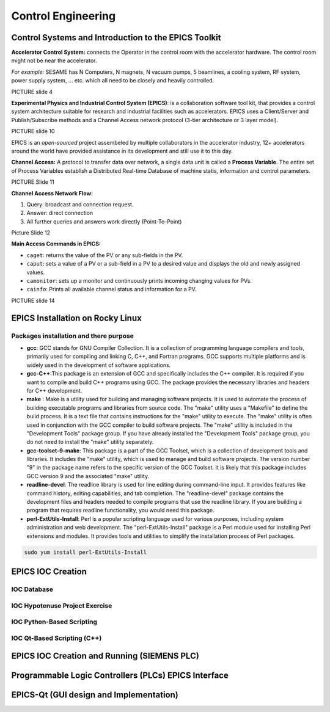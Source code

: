 Control Engineering
===================

Control Systems and Introduction to the EPICS Toolkit
-----------------------------------------------------
**Accelerator Control System:** connects the Operator in the control room with the accelerator hardware. The control room might not be near the accelerator.

*For example:* SESAME has N Computers, N magnets, N vacuum pumps, 5 beamlines, a cooling system, RF system, power supply system, ... etc. which all need to be closely and heavily controlled.

PICTURE slide 4

**Experimental Physics and Industrial Control System (EPICS)**: is a collaboration software tool kit, that provides a control system architecture suitable for research and industrial facilities such as accelerators. EPICS uses a Client/Server and Publish/Subscribe methods and a Channel Access network protocol (3-tier architecture or 3 layer model). 

PICTURE slide 10

EPICS is an *open-sourced* project assembeled by multiple collaborators in the accelerator industry, 12+ accelerators around the world have provided assistance in its development and still use it to this day. 


**Channel Access:** A protocol to transfer data over network, a single data unit is called a **Process Variable**. The entire set of Process Variables establish a Distributed Real-time Database of machine statis, information and control parameters.

PICTURE Slide 11

**Channel Access Network Flow:**

1) Query: broadcast and connection request.
2) Answer: direct connection
3) All further queries and answers work directly (Point-To-Point)

Picture Slide 12

**Main Access Commands in EPICS:**

- ``caget``: returns the value of the PV or any sub-fields in the PV. 
- ``caput``: sets a value of a PV or a sub-field in a PV to a desired value and displays the old and newly assigned values.
- ``camonitor``: sets up a monitor and continuously prints incoming changing values for PVs.
- ``cainfo``: Prints all available channel status and information for a PV.

PICTURE slide 14


EPICS Installation on Rocky Linux
---------------------------------

Packages installation and there purpose 
......................

.. Make list for  GCC ,GCC-C++ , GCC-Toolset-9-make , Readlline-Devel

- **gcc**: GCC stands for GNU Compiler Collection. It is a collection of programming language compilers and tools, primarily used for compiling and linking C, C++, and Fortran programs. GCC supports multiple platforms and is widely used in the development of software applications.

- **gcc-C++**:This package is an extension of GCC and specifically includes the C++ compiler. It is required if you want to compile and build C++ programs using GCC. The package provides the necessary libraries and headers for C++ development.


- **make** : Make is a utility used for building and managing software projects. It is used to automate the process of building executable programs and libraries from source code. The "make" utility uses a "Makefile" to define the build process. It is a text file that contains instructions for the "make" utility to execute. The "make" utility is often used in conjunction with the GCC compiler to build software projects. The "make" utility is included in the "Development Tools" package group. If you have already installed the "Development Tools" package group, you do not need to install the "make" utility separately.


- **gcc-toolset-9-make**: This package is a part of the GCC Toolset, which is a collection of development tools and libraries. It includes the "make" utility, which is used to manage and build software projects. The version number "9" in the package name refers to the specific version of the GCC Toolset. It is likely that this package includes GCC version 9 and the associated "make" utility.


- **readline-devel**: The readline library is used for line editing during command-line input. It provides features like command history, editing capabilities, and tab completion. The "readline-devel" package contains the development files and headers needed to compile programs that use the readline library. If you are building a program that requires readline functionality, you would need this package.
 

- **perl-ExtUtils-Install**: Perl is a popular scripting language used for various purposes, including system administration and web development. The "perl-ExtUtils-Install" package is a Perl module used for installing Perl extensions and modules. It provides tools and utilities to simplify the installation process of Perl packages.



.. code-block:: bash

    sudo yum install perl-ExtUtils-Install





EPICS IOC Creation
------------------

IOC Database
............

IOC Hypotenuse Project Exercise
...............................

IOC Python-Based Scripting
..........................

IOC Qt-Based Scripting (C++)
............................

EPICS IOC Creation and Running (SIEMENS PLC)
--------------------------------------------

Programmable Logic Controllers (PLCs) EPICS Interface
-----------------------------------------------------

EPICS-Qt (GUI design and Implementation)
----------------------------------------

